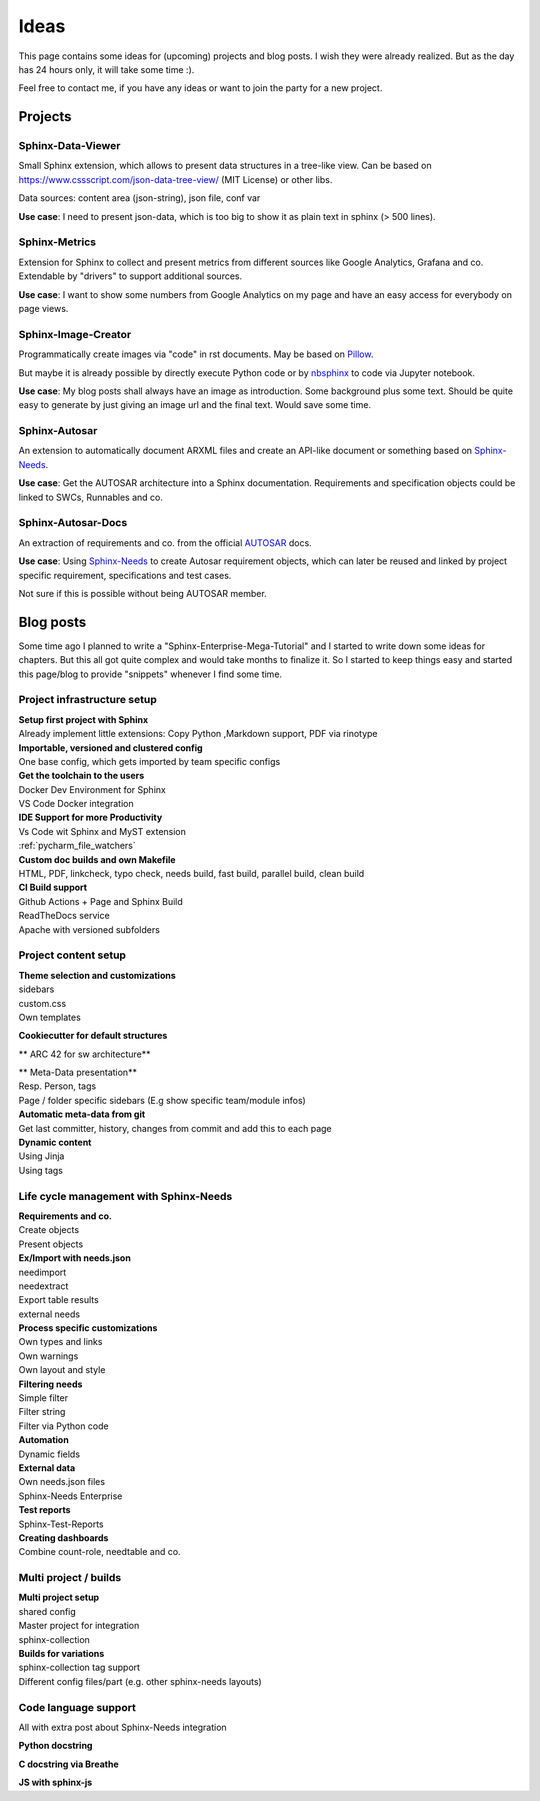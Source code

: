 Ideas
=====
This page contains some ideas for (upcoming) projects and blog posts.
I wish they were already realized. But as the day has 24 hours only, it will take some time :).

Feel free to contact me, if you have any ideas or want to join the party for a new project.

Projects
--------

Sphinx-Data-Viewer
~~~~~~~~~~~~~~~~~~
Small Sphinx extension, which allows to present data structures in a tree-like view.
Can be based on https://www.cssscript.com/json-data-tree-view/ (MIT License) or other libs.

Data sources: content area (json-string), json file, conf var

**Use case**: I need to present json-data, which is too big to show it as plain text in sphinx (> 500 lines).

Sphinx-Metrics
~~~~~~~~~~~~~~
Extension for Sphinx to collect and present metrics from different sources like Google Analytics, Grafana and co.
Extendable by "drivers" to support additional sources.

**Use case**: I want to show some numbers from Google Analytics on my page and have an easy access for everybody on
page views.

Sphinx-Image-Creator
~~~~~~~~~~~~~~~~~~~~
Programmatically create images via "code" in rst documents.
May be based on `Pillow <https://pillow.readthedocs.io/en/stable/index.html>`_.

But maybe it is already possible by directly execute Python code
or by `nbsphinx <https://nbsphinx.readthedocs.io/en/0.8.7/>`_ to code via Jupyter notebook.

**Use case**: My blog posts shall always have an image as introduction.
Some background plus some text. Should be quite easy to generate by just giving an image url and the final
text. Would save some time.

Sphinx-Autosar
~~~~~~~~~~~~~~
An extension to automatically document ARXML files and create an API-like document or something
based on `Sphinx-Needs <https://sphinxcontrib-needs.readthedocs.io/en/latest/>`_.

**Use case**: Get the AUTOSAR architecture into a Sphinx documentation.
Requirements and specification objects could be linked to SWCs, Runnables and co.


Sphinx-Autosar-Docs
~~~~~~~~~~~~~~~~~~~
An extraction of requirements and co. from the official `AUTOSAR <https://www.autosar.org/standards/>`_ docs.

**Use case**: Using `Sphinx-Needs <https://sphinxcontrib-needs.readthedocs.io/en/latest/>`_
to create Autosar requirement objects, which
can later be reused and linked by project specific requirement, specifications and test cases.

Not sure if this is possible without being AUTOSAR member.

Blog posts
----------
Some time ago I planned to write a "Sphinx-Enterprise-Mega-Tutorial" and I started to write down some ideas
for chapters. But this all got quite complex and would take months to finalize it. So I started to keep things
easy and started this page/blog to provide "snippets" whenever I find some time.

Project infrastructure setup
~~~~~~~~~~~~~~~~~~~~~~~~~~~~~

| **Setup first project with Sphinx**
| Already implement little extensions: Copy Python ,Markdown support, PDF via rinotype

| **Importable, versioned and clustered config**
| One base config, which gets imported by team specific configs

| **Get the toolchain to the users**
| Docker Dev Environment for Sphinx
| VS Code Docker integration


| **IDE Support for more Productivity**
| Vs Code wit Sphinx and MyST extension
| :ref:`pycharm_file_watchers`

| **Custom doc builds and own Makefile**
| HTML, PDF, linkcheck, typo check, needs build, fast build, parallel build, clean build

| **CI Build support**
| Github Actions + Page and Sphinx Build
| ReadTheDocs service
| Apache with versioned subfolders

Project content setup
~~~~~~~~~~~~~~~~~~~~~

| **Theme selection and customizations**
| sidebars
| custom.css
| Own templates

**Cookiecutter for default structures**

** ARC 42 for sw architecture**

| ** Meta-Data presentation**
| Resp. Person, tags
| Page / folder specific sidebars (E.g show specific team/module infos)


| **Automatic meta-data from git**
| Get last committer, history, changes from commit and add this to each page

| **Dynamic content**
| Using Jinja
| Using tags

Life cycle management with Sphinx-Needs
~~~~~~~~~~~~~~~~~~~~~~~~~~~~~~~~~~~~~~~

| **Requirements and co.**
| Create objects
| Present objects

| **Ex/Import with needs.json**
| needimport
| needextract
| Export table results
| external needs

| **Process specific customizations**
| Own types and links
| Own warnings
| Own layout and style

| **Filtering needs**
| Simple filter
| Filter string
| Filter via Python code

| **Automation**
| Dynamic fields

| **External data**
| Own needs.json files
| Sphinx-Needs Enterprise

| **Test reports**
| Sphinx-Test-Reports

| **Creating dashboards**
| Combine count-role, needtable and co.

Multi project / builds
~~~~~~~~~~~~~~~~~~~~~~
| **Multi project setup**
| shared config
| Master project for integration
| sphinx-collection

| **Builds for variations**
| sphinx-collection tag support
| Different config files/part (e.g. other sphinx-needs layouts)

Code language support
~~~~~~~~~~~~~~~~~~~~~
All with extra post about Sphinx-Needs integration

**Python docstring**

**C docstring via Breathe**

**JS with sphinx-js**
